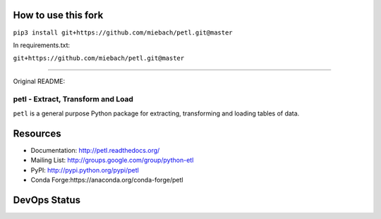 How to use this fork
---------------------

``pip3 install git+https://github.com/miebach/petl.git@master``

In requirements.txt:

``git+https://github.com/miebach/petl.git@master``

----

Original README:

petl - Extract, Transform and Load
===================================================

``petl`` is a general purpose Python package for extracting, transforming and
loading tables of data.

.. image:: docs/petl-architecture.png
    :align: center
    :alt: petl architecture example

Resources
---------

- Documentation: http://petl.readthedocs.org/
- Mailing List: http://groups.google.com/group/python-etl
- PyPI: http://pypi.python.org/pypi/petl
- Conda Forge:https://anaconda.org/conda-forge/petl

DevOps Status
-------------

.. image:: https://github.com/petl-developers/petl/actions/workflows/test-changes.yml/badge.svg
    :target: https://github.com/petl-developers/petl/actions/workflows/test-changes.yml
    :alt: Continuous Integration build status

.. image:: https://github.com/petl-developers/petl/actions/workflows/publish-release.yml/badge.svg
    :target: https://github.com/petl-developers/petl/actions/workflows/publish-release.yml
    :alt: PyPI release status

.. image:: https://github.com/conda-forge/petl-feedstock/actions/workflows/automerge.yml/badge.svg
    :target: https://github.com/conda-forge/petl-feedstock/actions/workflows/automerge.yml
    :alt: Conda Forge release status

.. image:: https://readthedocs.org/projects/petl/badge/?version=stable
    :target: http://petl.readthedocs.io/en/stable/?badge=stable
    :alt: readthedocs.org release status

.. image:: https://coveralls.io/repos/github/petl-developers/petl/badge.svg?branch=master
    :target: https://coveralls.io/github/petl-developers/petl?branch=master
    :alt: Coveralls release status

.. image:: https://zenodo.org/badge/2233194.svg
   :target: https://zenodo.org/badge/latestdoi/2233194
